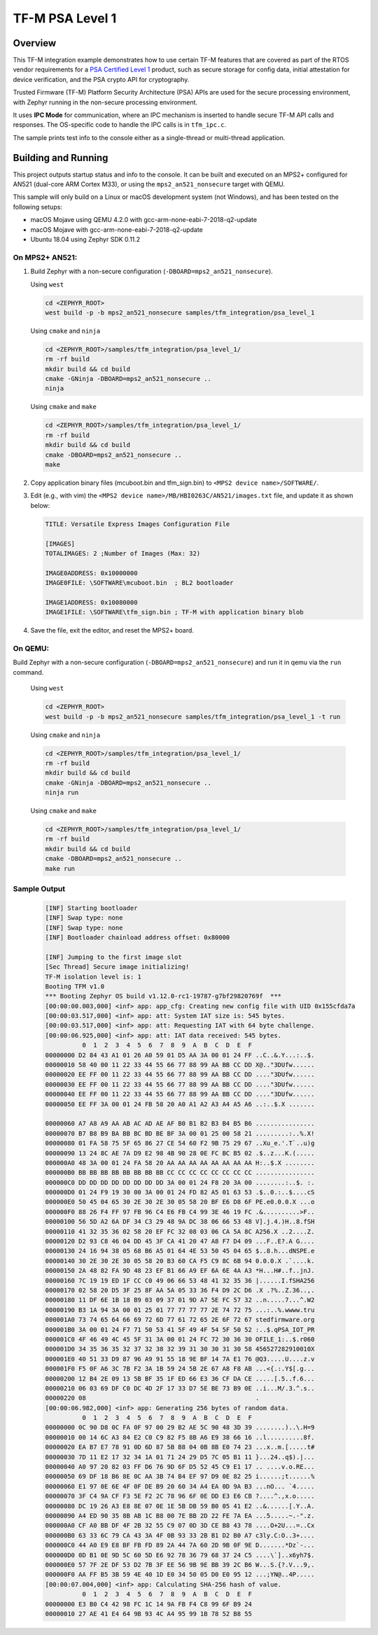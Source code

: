 .. _tfm_psa_level_1:

TF-M PSA Level 1
################

Overview
********
This TF-M integration example demonstrates how to use certain TF-M features
that are covered as part of the RTOS vendor requirements for a
`PSA Certified Level 1`_ product, such as secure storage for config data,
initial attestation for device verification, and the PSA crypto API for
cryptography.

Trusted Firmware (TF-M) Platform Security Architecture (PSA) APIs
are used for the secure processing environment, with Zephyr running in the
non-secure processing environment.

It uses **IPC Mode** for communication, where an IPC mechanism is inserted to
handle secure TF-M API calls and responses. The OS-specific code to handle
the IPC calls is in ``tfm_ipc.c``.

The sample prints test info to the console either as a single-thread or
multi-thread application.

.. _PSA Certified Level 1:
  https://www.psacertified.org/security-certification/psa-certified-level-1/

Building and Running
********************

This project outputs startup status and info to the console. It can be built and
executed on an MPS2+ configured for AN521 (dual-core ARM Cortex M33), or using
the ``mps2_an521_nonsecure`` target with QEMU.

This sample will only build on a Linux or macOS development system
(not Windows), and has been tested on the following setups:

- macOS Mojave using QEMU 4.2.0 with gcc-arm-none-eabi-7-2018-q2-update
- macOS Mojave with gcc-arm-none-eabi-7-2018-q2-update
- Ubuntu 18.04 using Zephyr SDK 0.11.2

On MPS2+ AN521:
===============

1. Build Zephyr with a non-secure configuration
   (``-DBOARD=mps2_an521_nonsecure``).

   Using ``west``

   .. code-block:: bash

      cd <ZEPHYR_ROOT>
      west build -p -b mps2_an521_nonsecure samples/tfm_integration/psa_level_1

   Using ``cmake`` and ``ninja``

   .. code-block:: bash

      cd <ZEPHYR_ROOT>/samples/tfm_integration/psa_level_1/
      rm -rf build
      mkdir build && cd build
      cmake -GNinja -DBOARD=mps2_an521_nonsecure ..
      ninja

   Using ``cmake`` and ``make``

   .. code-block:: bash

      cd <ZEPHYR_ROOT>/samples/tfm_integration/psa_level_1/
      rm -rf build
      mkdir build && cd build
      cmake -DBOARD=mps2_an521_nonsecure ..
      make

2. Copy application binary files (mcuboot.bin and tfm_sign.bin) to
   ``<MPS2 device name>/SOFTWARE/``.

3. Edit (e.g., with vim) the ``<MPS2 device name>/MB/HBI0263C/AN521/images.txt``
   file, and update it as shown below:

   .. code-block:: bash

      TITLE: Versatile Express Images Configuration File

      [IMAGES]
      TOTALIMAGES: 2 ;Number of Images (Max: 32)

      IMAGE0ADDRESS: 0x10000000
      IMAGE0FILE: \SOFTWARE\mcuboot.bin  ; BL2 bootloader

      IMAGE1ADDRESS: 0x10080000
      IMAGE1FILE: \SOFTWARE\tfm_sign.bin ; TF-M with application binary blob

4. Save the file, exit the editor, and reset the MPS2+ board.

On QEMU:
========

Build Zephyr with a non-secure configuration (``-DBOARD=mps2_an521_nonsecure``)
and run it in qemu via the ``run`` command.

   Using ``west``

   .. code-block:: bash

      cd <ZEPHYR_ROOT>
      west build -p -b mps2_an521_nonsecure samples/tfm_integration/psa_level_1 -t run

   Using ``cmake`` and ``ninja``

   .. code-block:: bash

      cd <ZEPHYR_ROOT>/samples/tfm_integration/psa_level_1/
      rm -rf build
      mkdir build && cd build
      cmake -GNinja -DBOARD=mps2_an521_nonsecure ..
      ninja run

   Using ``cmake`` and ``make``

   .. code-block:: bash

      cd <ZEPHYR_ROOT>/samples/tfm_integration/psa_level_1/
      rm -rf build
      mkdir build && cd build
      cmake -DBOARD=mps2_an521_nonsecure ..
      make run

Sample Output
=============

   .. code-block:: console

      [INF] Starting bootloader
      [INF] Swap type: none
      [INF] Swap type: none
      [INF] Bootloader chainload address offset: 0x80000

      [INF] Jumping to the first image slot
      [Sec Thread] Secure image initializing!
      TF-M isolation level is: 1
      Booting TFM v1.0
      *** Booting Zephyr OS build v1.12.0-rc1-19787-g7bf29820769f  ***
      [00:00:00.003,000] <inf> app: app_cfg: Creating new config file with UID 0x155cfda7a
      [00:00:03.517,000] <inf> app: att: System IAT size is: 545 bytes.
      [00:00:03.517,000] <inf> app: att: Requesting IAT with 64 byte challenge.
      [00:00:06.925,000] <inf> app: att: IAT data received: 545 bytes.
                0  1  2  3  4  5  6  7  8  9  A  B  C  D  E  F
      00000000 D2 84 43 A1 01 26 A0 59 01 D5 AA 3A 00 01 24 FF ..C..&.Y...:..$.
      00000010 58 40 00 11 22 33 44 55 66 77 88 99 AA BB CC DD X@.."3DUfw......
      00000020 EE FF 00 11 22 33 44 55 66 77 88 99 AA BB CC DD ...."3DUfw......
      00000030 EE FF 00 11 22 33 44 55 66 77 88 99 AA BB CC DD ...."3DUfw......
      00000040 EE FF 00 11 22 33 44 55 66 77 88 99 AA BB CC DD ...."3DUfw......
      00000050 EE FF 3A 00 01 24 FB 58 20 A0 A1 A2 A3 A4 A5 A6 ..:..$.X .......

      00000060 A7 A8 A9 AA AB AC AD AE AF B0 B1 B2 B3 B4 B5 B6 ................
      00000070 B7 B8 B9 BA BB BC BD BE BF 3A 00 01 25 00 58 21 .........:..%.X!
      00000080 01 FA 58 75 5F 65 86 27 CE 54 60 F2 9B 75 29 67 ..Xu_e.'.T`..u)g
      00000090 13 24 8C AE 7A D9 E2 98 4B 90 28 0E FC BC B5 02 .$..z...K.(.....
      000000A0 48 3A 00 01 24 FA 58 20 AA AA AA AA AA AA AA AA H:..$.X ........
      000000B0 BB BB BB BB BB BB BB BB CC CC CC CC CC CC CC CC ................
      000000C0 DD DD DD DD DD DD DD DD 3A 00 01 24 F8 20 3A 00 ........:..$. :.
      000000D0 01 24 F9 19 30 00 3A 00 01 24 FD 82 A5 01 63 53 .$..0.:..$....cS
      000000E0 50 45 04 65 30 2E 30 2E 30 05 58 20 BF E6 D8 6F PE.e0.0.0.X ...o
      000000F0 88 26 F4 FF 97 FB 96 C4 E6 FB C4 99 3E 46 19 FC .&..........>F..
      00000100 56 5D A2 6A DF 34 C3 29 48 9A DC 38 06 66 53 48 V].j.4.)H..8.fSH
      00000110 41 32 35 36 02 58 20 EF FC 32 08 03 06 CA 5A 8C A256.X ..2....Z.
      00000120 D2 93 C8 46 04 DD 45 3F CA 41 20 47 A8 F7 D4 09 ...F..E?.A G....
      00000130 24 16 94 38 05 68 B6 A5 01 64 4E 53 50 45 04 65 $..8.h...dNSPE.e
      00000140 30 2E 30 2E 30 05 58 20 B3 60 CA F5 C9 8C 6B 94 0.0.0.X .`....k.
      00000150 2A 48 82 FA 9D 48 23 EF B1 66 A9 EF 6A 6E 4A A3 *H...H#..f..jnJ.
      00000160 7C 19 19 ED 1F CC C0 49 06 66 53 48 41 32 35 36 |......I.fSHA256
      00000170 02 58 20 D5 3F 25 8F AA 5A 05 33 36 F4 D9 2C D6 .X .?%..Z.36..,.
      00000180 11 DF 6E 1B 18 B9 03 09 37 01 9D A7 5E FC 57 32 ..n.....7...^.W2
      00000190 B3 1A 94 3A 00 01 25 01 77 77 77 77 2E 74 72 75 ...:..%.wwww.tru
      000001A0 73 74 65 64 66 69 72 6D 77 61 72 65 2E 6F 72 67 stedfirmware.org
      000001B0 3A 00 01 24 F7 71 50 53 41 5F 49 4F 54 5F 50 52 :..$.qPSA_IOT_PR
      000001C0 4F 46 49 4C 45 5F 31 3A 00 01 24 FC 72 30 36 30 OFILE_1:..$.r060
      000001D0 34 35 36 35 32 37 32 38 32 39 31 30 30 31 30 58 456527282910010X
      000001E0 40 51 33 D9 87 96 A9 91 55 18 9E BF 14 7A E1 76 @Q3.....U....z.v
      000001F0 F5 0F A6 3C 7B F2 3A 1B 59 24 5B 2E 67 A8 F8 AB ...<{.:.Y$[.g...
      00000200 12 B4 2E 09 13 5B BF 35 1F ED 66 E3 36 CF DA CE .....[.5..f.6...
      00000210 06 03 69 DF C0 DC 4D 2F 17 33 D7 5E BE 73 B9 0E ..i...M/.3.^.s..
      00000220 08                                              .
      [00:00:06.982,000] <inf> app: Generating 256 bytes of random data.
                0  1  2  3  4  5  6  7  8  9  A  B  C  D  E  F
      00000000 0C 90 D8 0C FA 0F 97 00 29 B2 AE 5C 90 48 3D 39 ........)..\.H=9
      00000010 00 14 6C A3 84 E2 C0 C9 82 F5 8B A6 E9 38 66 16 ..l..........8f.
      00000020 EA B7 E7 78 91 0D 6D 87 5B B8 04 0B 8B E0 74 23 ...x..m.[.....t#
      00000030 7D 11 E2 17 32 34 1A 01 71 24 29 D5 7C 05 B1 11 }...24..q$).|...
      00000040 A0 97 20 82 03 FF D6 76 9D 6F D5 52 45 C9 E1 17 .. ....v.o.RE...
      00000050 69 DF 18 B6 8E 0C AA 3B 74 B4 EF 97 D9 0E 82 25 i......;t......%
      00000060 E1 97 0E 6E 4F 0F DE B9 20 60 34 A4 EA 0D 9A B3 ...nO... `4.....
      00000070 3F C4 9A CF F3 5E F2 2C 78 96 6F 0E DD E3 E6 CB ?....^.,x.o.....
      00000080 DC 19 26 A3 E8 8E 07 0E 1E 5B DB 59 B0 05 41 E2 ..&......[.Y..A.
      00000090 A4 ED 90 35 8B AB 1C B8 00 7E BB 2D 22 FE 7A EA ...5.....~.-".z.
      000000A0 CF A0 BB DF 4F 2B 32 55 C9 07 0D 3D CE B8 43 78 ....O+2U...=..Cx
      000000B0 63 33 6C 79 CA 43 3A 4F 0B 93 33 2B B1 D2 B0 A7 c3ly.C:O..3+....
      000000C0 44 A0 E9 E8 BF FB FD 89 2A 44 7A 60 2D 9B 0F 9E D.......*Dz`-...
      000000D0 0D B1 0E 9D 5C 60 5D E6 92 78 36 79 68 37 24 C5 ....\`]..x6yh7$.
      000000E0 57 7F 2E DF 53 D2 7B 3F EE 56 9B 9E BB 39 2C B6 W...S.{?.V...9,.
      000000F0 AA FF B5 3B 59 4E 40 1D E0 34 50 05 D0 E0 95 12 ...;YN@..4P.....
      [00:00:07.004,000] <inf> app: Calculating SHA-256 hash of value.
                0  1  2  3  4  5  6  7  8  9  A  B  C  D  E  F
      00000000 E3 B0 C4 42 98 FC 1C 14 9A FB F4 C8 99 6F B9 24
      00000010 27 AE 41 E4 64 9B 93 4C A4 95 99 1B 78 52 B8 55
